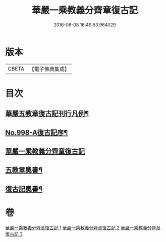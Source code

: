 #+TITLE: 華嚴一乘教義分齊章復古記 
#+DATE: 2016-06-08 16:49:53.964029

* 版本
 |     CBETA|【電子佛典集成】|

* 目次
** [[file:KR6e0078_001.txt::001-0302a2][華嚴五教章復古記刊行凡例¶]]
** [[file:KR6e0078_001.txt::001-0302b1][No.998-A復古記序¶]]
** [[file:KR6e0078_001.txt::001-0302c3][華嚴一乘教義分齊章復古記]]
** [[file:KR6e0078_003.txt::003-0396b2][五教章奧書¶]]
** [[file:KR6e0078_003.txt::003-0396b7][復古記奧書¶]]

* 卷
[[file:KR6e0078_001.txt][華嚴一乘教義分齊章復古記 1]]
[[file:KR6e0078_002.txt][華嚴一乘教義分齊章復古記 2]]
[[file:KR6e0078_003.txt][華嚴一乘教義分齊章復古記 3]]

